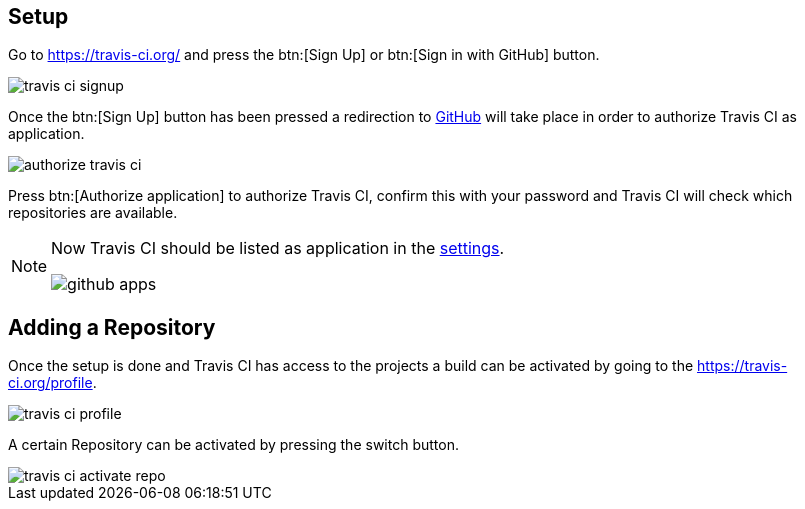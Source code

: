 == Setup

Go to https://travis-ci.org/ and press the btn:[Sign Up] or btn:[Sign in with GitHub] button.

image::./travis-ci-signup.png[] 

Once the btn:[Sign Up] button has been pressed a redirection to https://github.com/[GitHub] will take place in order to authorize Travis CI as application.

image::./authorize-travis-ci.png[] 

Press btn:[Authorize application] to authorize Travis CI, confirm this with your password and Travis CI will check which repositories are available.


[NOTE]
====
Now Travis CI should be listed as application in the https://github.com/settings/applications[settings].

image::github-apps.png[] 
====

== Adding a Repository

Once the setup is done and Travis CI has access to the projects a build can be activated by going to the https://travis-ci.org/profile.

image::travis-ci-profile.png[] 

A certain Repository can be activated by pressing the switch button.

image::travis-ci-activate-repo.png[] 



